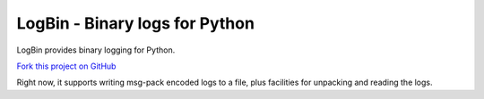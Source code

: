LogBin - Binary logs for Python
###############################

.. image:: https://travis-ci.org/rshk/logbin.svg?branch=master
    :target: https://travis-ci.org/rshk/logbin

.. image:: https://coveralls.io/repos/rshk/logbin/badge.png
    :target: https://coveralls.io/r/rshk/logbin

.. image:: https://pypip.in/v/logbin/badge.png
    :target: https://crate.io/packages/logbin/
    :alt: Latest PyPI version

.. image:: https://pypip.in/d/logbin/badge.png
    :target: https://crate.io/packages/logbin/
    :alt: Number of PyPI downloads

LogBin provides binary logging for Python.

`Fork this project on GitHub <https://github.com/rshk/logbin>`_

Right now, it supports writing msg-pack encoded logs to a file, plus
facilities for unpacking and reading the logs.
